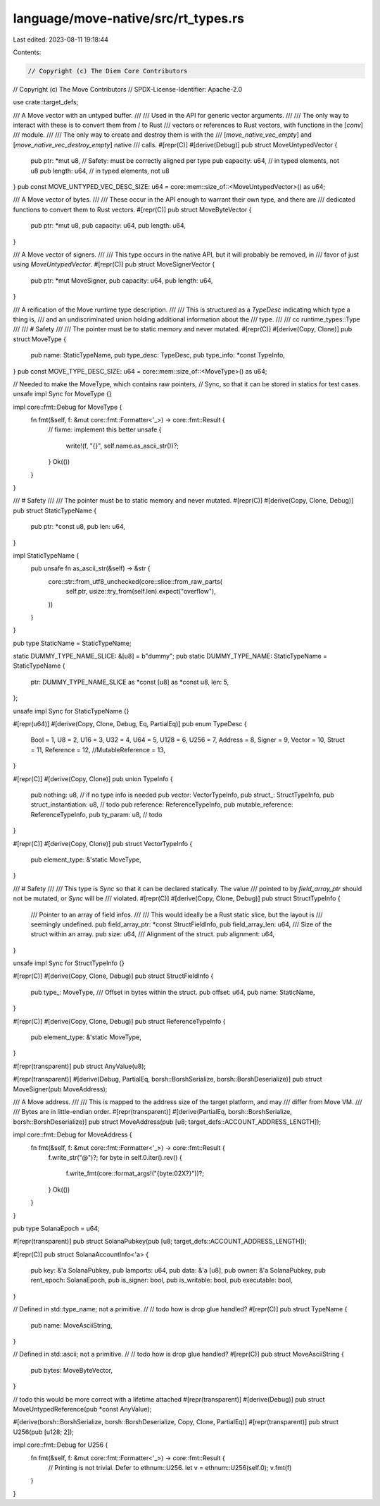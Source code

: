 language/move-native/src/rt_types.rs
====================================

Last edited: 2023-08-11 19:18:44

Contents:

.. code-block:: rs

    // Copyright (c) The Diem Core Contributors
// Copyright (c) The Move Contributors
// SPDX-License-Identifier: Apache-2.0

use crate::target_defs;

/// A Move vector with an untyped buffer.
///
/// Used in the API for generic vector arguments.
///
/// The only way to interact with these is to convert them from / to Rust
/// vectors or references to Rust vectors, with functions in the [`conv`]
/// module.
///
/// The only way to create and destroy them is with the
/// [`move_native_vec_empty`] and [`move_native_vec_destroy_empty`] native
/// calls.
#[repr(C)]
#[derive(Debug)]
pub struct MoveUntypedVector {
    pub ptr: *mut u8,  // Safety: must be correctly aligned per type
    pub capacity: u64, // in typed elements, not u8
    pub length: u64,   // in typed elements, not u8
}
pub const MOVE_UNTYPED_VEC_DESC_SIZE: u64 = core::mem::size_of::<MoveUntypedVector>() as u64;

/// A Move vector of bytes.
///
/// These occur in the API enough to warrant their own type, and there are
/// dedicated functions to convert them to Rust vectors.
#[repr(C)]
pub struct MoveByteVector {
    pub ptr: *mut u8,
    pub capacity: u64,
    pub length: u64,
}

/// A Move vector of signers.
///
/// This type occurs in the native API, but it will probably be removed, in
/// favor of just using `MoveUntypedVector`.
#[repr(C)]
pub struct MoveSignerVector {
    pub ptr: *mut MoveSigner,
    pub capacity: u64,
    pub length: u64,
}

/// A reification of the Move runtime type description.
///
/// This is structured as a `TypeDesc` indicating which type a thing is,
/// and an undiscriminated union holding additional information about the
/// type.
///
/// cc runtime_types::Type
///
/// # Safety
///
/// The pointer must be to static memory and never mutated.
#[repr(C)]
#[derive(Copy, Clone)]
pub struct MoveType {
    pub name: StaticTypeName,
    pub type_desc: TypeDesc,
    pub type_info: *const TypeInfo,
}
pub const MOVE_TYPE_DESC_SIZE: u64 = core::mem::size_of::<MoveType>() as u64;

// Needed to make the MoveType, which contains raw pointers,
// Sync, so that it can be stored in statics for test cases.
unsafe impl Sync for MoveType {}

impl core::fmt::Debug for MoveType {
    fn fmt(&self, f: &mut core::fmt::Formatter<'_>) -> core::fmt::Result {
        // fixme: implement this better
        unsafe {
            write!(f, "{}", self.name.as_ascii_str())?;
        }
        Ok(())
    }
}

/// # Safety
///
/// The pointer must be to static memory and never mutated.
#[repr(C)]
#[derive(Copy, Clone, Debug)]
pub struct StaticTypeName {
    pub ptr: *const u8,
    pub len: u64,
}

impl StaticTypeName {
    pub unsafe fn as_ascii_str(&self) -> &str {
        core::str::from_utf8_unchecked(core::slice::from_raw_parts(
            self.ptr,
            usize::try_from(self.len).expect("overflow"),
        ))
    }
}

pub type StaticName = StaticTypeName;

static DUMMY_TYPE_NAME_SLICE: &[u8] = b"dummy";
pub static DUMMY_TYPE_NAME: StaticTypeName = StaticTypeName {
    ptr: DUMMY_TYPE_NAME_SLICE as *const [u8] as *const u8,
    len: 5,
};

unsafe impl Sync for StaticTypeName {}

#[repr(u64)]
#[derive(Copy, Clone, Debug, Eq, PartialEq)]
pub enum TypeDesc {
    Bool = 1,
    U8 = 2,
    U16 = 3,
    U32 = 4,
    U64 = 5,
    U128 = 6,
    U256 = 7,
    Address = 8,
    Signer = 9,
    Vector = 10,
    Struct = 11,
    Reference = 12,
    //MutableReference = 13,
}

#[repr(C)]
#[derive(Copy, Clone)]
pub union TypeInfo {
    pub nothing: u8, // if no type info is needed
    pub vector: VectorTypeInfo,
    pub struct_: StructTypeInfo,
    pub struct_instantiation: u8, // todo
    pub reference: ReferenceTypeInfo,
    pub mutable_reference: ReferenceTypeInfo,
    pub ty_param: u8, // todo
}

#[repr(C)]
#[derive(Copy, Clone)]
pub struct VectorTypeInfo {
    pub element_type: &'static MoveType,
}

/// # Safety
///
/// This type is `Sync` so that it can be declared statically. The value
/// pointed to by `field_array_ptr` should not be mutated, or `Sync` will be
/// violated.
#[repr(C)]
#[derive(Copy, Clone, Debug)]
pub struct StructTypeInfo {
    /// Pointer to an array of field infos.
    ///
    /// This would ideally be a Rust static slice, but the layout is
    /// seemingly undefined.
    pub field_array_ptr: *const StructFieldInfo,
    pub field_array_len: u64,
    /// Size of the struct within an array.
    pub size: u64,
    /// Alignment of the struct.
    pub alignment: u64,
}

unsafe impl Sync for StructTypeInfo {}

#[repr(C)]
#[derive(Copy, Clone, Debug)]
pub struct StructFieldInfo {
    pub type_: MoveType,
    /// Offset in bytes within the struct.
    pub offset: u64,
    pub name: StaticName,
}

#[repr(C)]
#[derive(Copy, Clone, Debug)]
pub struct ReferenceTypeInfo {
    pub element_type: &'static MoveType,
}

#[repr(transparent)]
pub struct AnyValue(u8);

#[repr(transparent)]
#[derive(Debug, PartialEq, borsh::BorshSerialize, borsh::BorshDeserialize)]
pub struct MoveSigner(pub MoveAddress);

/// A Move address.
///
/// This is mapped to the address size of the target platform, and may
/// differ from Move VM.
///
/// Bytes are in little-endian order.
#[repr(transparent)]
#[derive(PartialEq, borsh::BorshSerialize, borsh::BorshDeserialize)]
pub struct MoveAddress(pub [u8; target_defs::ACCOUNT_ADDRESS_LENGTH]);

impl core::fmt::Debug for MoveAddress {
    fn fmt(&self, f: &mut core::fmt::Formatter<'_>) -> core::fmt::Result {
        f.write_str("@")?;
        for byte in self.0.iter().rev() {
            f.write_fmt(core::format_args!("{byte:02X?}"))?;
        }
        Ok(())
    }
}

pub type SolanaEpoch = u64;

#[repr(transparent)]
pub struct SolanaPubkey(pub [u8; target_defs::ACCOUNT_ADDRESS_LENGTH]);

#[repr(C)]
pub struct SolanaAccountInfo<'a> {
    pub key: &'a SolanaPubkey,
    pub lamports: u64,
    pub data: &'a [u8],
    pub owner: &'a SolanaPubkey,
    pub rent_epoch: SolanaEpoch,
    pub is_signer: bool,
    pub is_writable: bool,
    pub executable: bool,
}

// Defined in std::type_name; not a primitive.
//
// todo how is drop glue handled?
#[repr(C)]
pub struct TypeName {
    pub name: MoveAsciiString,
}

// Defined in std::ascii; not a primitive.
//
// todo how is drop glue handled?
#[repr(C)]
pub struct MoveAsciiString {
    pub bytes: MoveByteVector,
}

// todo this would be more correct with a lifetime attached
#[repr(transparent)]
#[derive(Debug)]
pub struct MoveUntypedReference(pub *const AnyValue);

#[derive(borsh::BorshSerialize, borsh::BorshDeserialize, Copy, Clone, PartialEq)]
#[repr(transparent)]
pub struct U256(pub [u128; 2]);

impl core::fmt::Debug for U256 {
    fn fmt(&self, f: &mut core::fmt::Formatter<'_>) -> core::fmt::Result {
        // Printing is not trivial. Defer to ethnum::U256.
        let v = ethnum::U256(self.0);
        v.fmt(f)
    }
}


